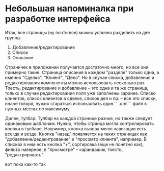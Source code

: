 * Небольшая напоминалка при разработке интерфейса
Итак, все страницы (ну почти все) можно условно разделить на две
группы:

1. Добавление/редактирование
2. Список
3. Описание

Страничек в приложении получается достаточно много, но все они
примерно такие. Страница описания в каждом "разделе" только одна, а
именно "Сделка", "Клиент", "Дело". Но в случае списка, добавления и
редактирования компоненты можно использовать несколько раз. Тоесть,
 редактирование и добавление -- это одна и та же страница, только в
случае редактирования поля уже заполнены заранее. Списко клиентов,
список клиентов в сделке, список дел и пр. -- все это списки, иначе
говоря, нужно стараться использовать один ```.qml``` файл в нужных
местах по максимуму.

Далее, тулбар. Тулбар на каждой странице разное, но также следует
одинаковым шаблонам. Нужно, чтобы странца могла контролировать кнопки
в тулбаре. Например, кнопка вызова меню навигации есть всегда и
везде. Кнопка "назад" появляется на таких страницах как
"добавление/редакитрование" и "просомтр клиента", например. В списках
в нем есть кнопка "+", сортировка (еще не понятно как), фильтр
наверное; в "просмотре" -- карандашик, тоесть, "редактрировать".

вот пока как-то так
